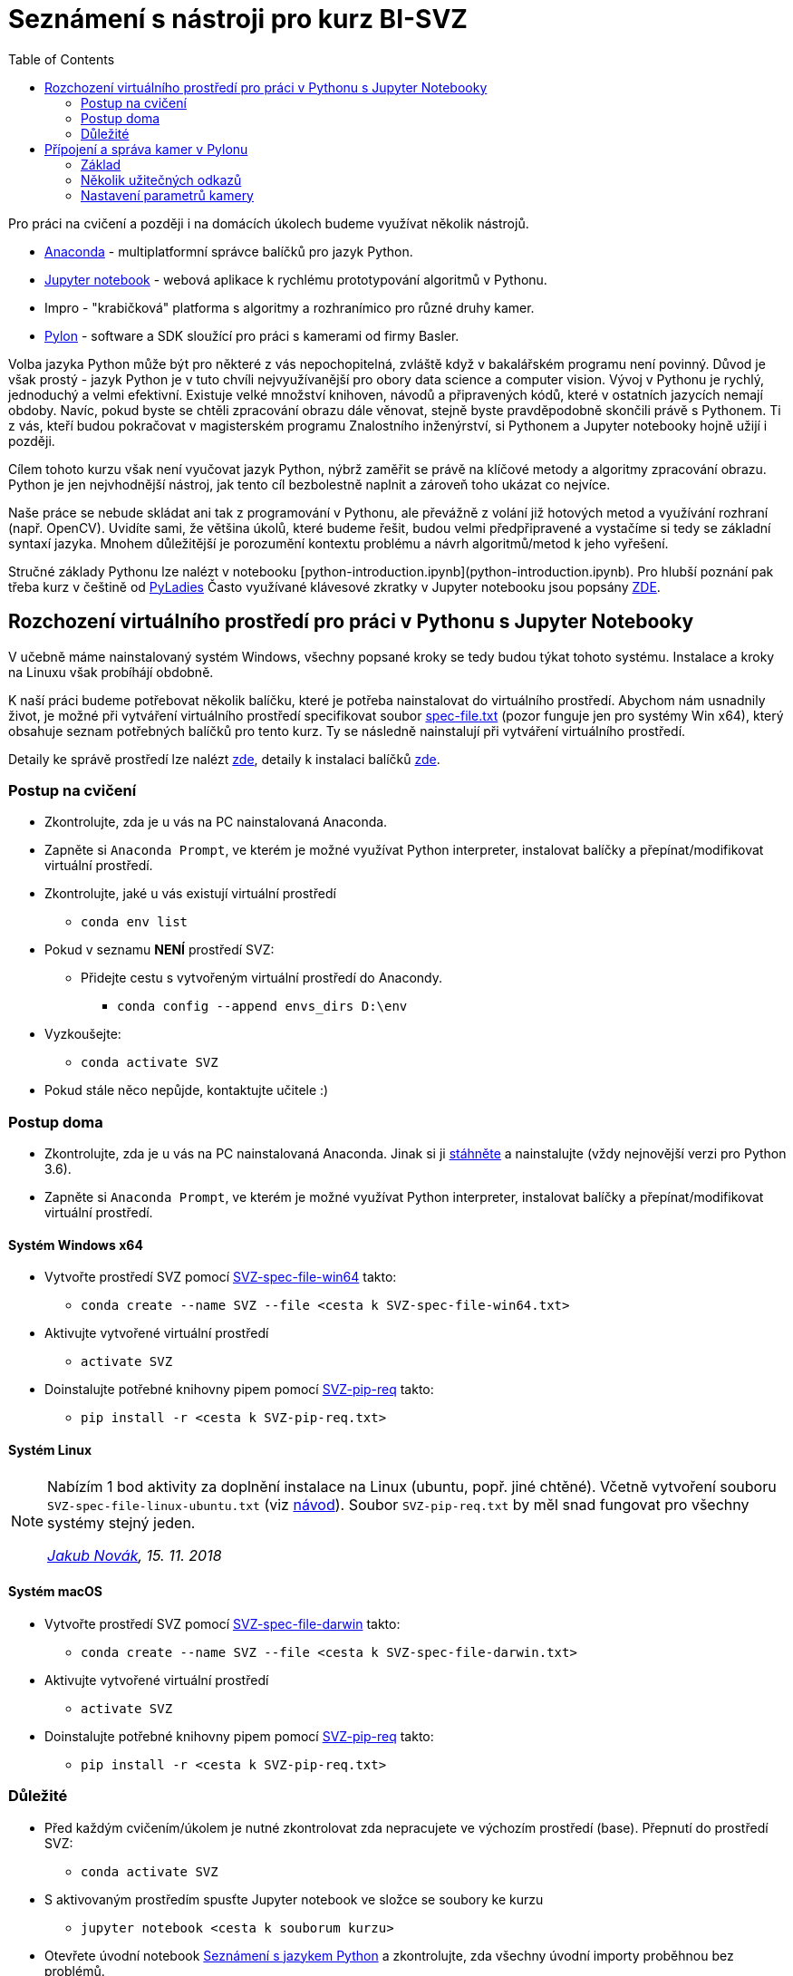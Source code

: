 = Seznámení s nástroji pro kurz BI-SVZ
:toc:

Pro práci na cvičení a později i na domácích úkolech budeme využívat několik nástrojů. 

* https://www.anaconda.com/[Anaconda] - multiplatformní správce balíčků pro jazyk Python.
* http://jupyter.org/[Jupyter notebook] - webová aplikace k rychlému prototypování algoritmů v Pythonu.
* Impro - "krabičková" platforma s algoritmy a rozhranímico pro různé druhy kamer.
* https://www.baslerweb.com/en/products/software/basler-pylon-camera-software-suite/[Pylon] - software a SDK sloužící pro práci s kamerami od firmy Basler. 
  
Volba jazyka Python může být pro některé z vás nepochopitelná, zvláště když v bakalářském programu není povinný. Důvod je však prostý - jazyk Python je v tuto chvíli nejvyužívanější pro obory data science a computer vision. Vývoj v Pythonu je rychlý, jednoduchý a velmi efektivní. Existuje velké množství knihoven, návodů a připravených kódů, které v ostatních jazycích nemají obdoby. Navíc, pokud byste se chtěli zpracování obrazu dále věnovat, stejně byste pravděpodobně skončili právě s Pythonem. Ti z vás, kteří budou pokračovat v magisterském programu Znalostního inženýrství, si Pythonem a Jupyter notebooky hojně užijí i později.

Cílem tohoto kurzu však není vyučovat jazyk Python, nýbrž zaměřit se právě na klíčové metody a algoritmy zpracování obrazu. Python je jen nejvhodnější nástroj, jak tento cíl bezbolestně naplnit a zároveň toho ukázat co nejvíce. 

Naše práce se nebude skládat ani tak z programování v Pythonu, ale převážně z volání již hotových metod a využívání rozhraní (např. OpenCV). Uvidíte sami, že většina úkolů, které budeme řešit, budou velmi předpřipravené a vystačíme si tedy se základní syntaxí jazyka. Mnohem důležitější je porozumění kontextu problému a návrh algoritmů/metod k jeho vyřešení.

Stručné základy Pythonu lze nalézt v notebooku [python-introduction.ipynb](python-introduction.ipynb). Pro hlubší poznání pak třeba kurz v češtině od https://naucse.python.cz/course/pyladies/[PyLadies]
Často využívané klávesové zkratky v Jupyter notebooku jsou popsány link:../jupyter-notebook-cheat-sheet.pdf[ZDE].


== Rozchození virtuálního prostředí pro práci v Pythonu s Jupyter Notebooky

V učebně máme nainstalovaný systém Windows, všechny popsané kroky se tedy budou týkat tohoto systému. Instalace a kroky na Linuxu však probíhájí obdobně. 

K naší práci budeme potřebovat několik balíčku, které je potřeba nainstalovat do virtuálního prostředí. Abychom nám usnadnily život, je možné při vytváření virtuálního prostředí specifikovat soubor link:spec-file.txt[spec-file.txt] (pozor funguje jen pro systémy Win x64), který obsahuje seznam potřebných balíčků pro tento kurz. Ty se následně nainstalují při vytváření virtuálního prostředí. 

Detaily ke správě prostředí lze nalézt https://conda.io/docs/user-guide/tasks/manage-environments.html[zde], detaily k instalaci balíčků https://conda.io/docs/user-guide/tasks/manage-pkgs.html[zde].

=== Postup na cvičení

* Zkontrolujte, zda je u vás na PC nainstalovaná Anaconda.
* Zapněte si `Anaconda Prompt`, ve kterém je možné využívat Python interpreter, instalovat balíčky a přepínat/modifikovat virtuální prostředí.
* Zkontrolujte, jaké u vás existují virtuální prostředí 
** `conda env list`
* Pokud v seznamu *NENÍ* prostředí SVZ:
** Přidejte cestu s vytvořeným virtuální prostředí do Anacondy. 
*** `conda config --append envs_dirs D:\env`
* Vyzkoušejte:
** `conda activate SVZ`
* Pokud stále něco nepůjde, kontaktujte učitele :)


=== Postup doma

* Zkontrolujte, zda je u vás na PC nainstalovaná Anaconda. Jinak si ji https://www.anaconda.com/download[stáhněte] a nainstalujte (vždy nejnovější verzi pro Python 3.6).
* Zapněte si `Anaconda Prompt`, ve kterém je možné využívat Python interpreter, instalovat balíčky a přepínat/modifikovat virtuální prostředí.

==== Systém Windows x64
* Vytvořte prostředí SVZ pomocí link:env/SVZ-spec-file-win64.txt[SVZ-spec-file-win64] takto:
** `conda create --name SVZ --file <cesta k SVZ-spec-file-win64.txt>`
* Aktivujte vytvořené virtuální prostředí
** `activate SVZ`
* Doinstalujte potřebné knihovny pipem pomocí link:env/SVZ-pip-req.txt[SVZ-pip-req] takto:
** `pip install -r <cesta k SVZ-pip-req.txt>`

==== Systém Linux
[NOTE]
====
Nabízím 1 bod aktivity za doplnění instalace na Linux (ubuntu, popř. jiné chtěné). Včetně vytvoření souboru `SVZ-spec-file-linux-ubuntu.txt` (viz https://conda.io/docs/user-guide/tasks/manage-environments.html#building-identical-conda-environments[návod]). Soubor `SVZ-pip-req.txt` by měl snad fungovat pro všechny systémy stejný jeden.

_mailto:jakub.novak@fit.cvut.cz[Jakub Novák], 15. 11. 2018_
====

==== Systém macOS
* Vytvořte prostředí SVZ pomocí link:env/SVZ-spec-file-darwin.txt[SVZ-spec-file-darwin] takto:
** `conda create --name SVZ --file <cesta k SVZ-spec-file-darwin.txt>`
* Aktivujte vytvořené virtuální prostředí
** `activate SVZ`
* Doinstalujte potřebné knihovny pipem pomocí link:env/SVZ-pip-req.txt[SVZ-pip-req] takto:
** `pip install -r <cesta k SVZ-pip-req.txt>`

=== Důležité

* Před každým cvičením/úkolem je nutné zkontrolovat zda nepracujete ve výchozím prostředí (base). Přepnutí do prostředí SVZ:
** `conda activate SVZ`
* S aktivovaným prostředím spusťte Jupyter notebook ve složce se soubory ke kurzu
** `jupyter notebook <cesta k souborum kurzu>` 
* Otevřete úvodní notebook link:python-introduction.ipynb[Seznámení s jazykem Python] a zkontrolujte, zda všechny úvodní importy proběhnou bez problémů. 
** Pokud uvidíte hlášky typu `ImportError: No module named cv2`, musí se daný balíček doinstalovat pomocí `conda install`. V tom případě kontaktujte učitele.


==== Poznámky

Výpis všech virtuálních prostředí lze provést pomocí `conda env list`, výpis balíčku v aktuálním prostředí `conda list`. Deaktivace aktuálního prostředí pomocí `conda deactivate`.  V případě, že chcete nějaké prostředí odstranit, tak `conda env remove --name <nazev>`. Dobrým zvykem je neinstalovat balíčky globálně (do výchozího base prostředí), ale pro každý projekt vytvořit nové virtuální prostředí. Další detaily ke správě prostředí lze nalézt https://conda.io/docs/user-guide/tasks/manage-environments.html[zde].


==== Tvorba nového virtuálního prostředí (pro admina) 

* Stáhnout soubor link:env/SVZ-spec-file-win64.txt[SVZ-spec-file-win64] a vytvořit virtuální prostředí s balíčky nutnými pro tento kurz. 
* Virtuální prostředí se vytváří na disku D:
** `conda create --prefix D:\env\SVZ --file <cesta k spec-file.txt>`

== Přípojení a správa kamer v Pylonu 

Pylon Viewer je software, SDK a zároveň i soubor ovladačů pro připojení a práci s průmyslovými kamerami Basler. Oficiální manuál je k dispozici https://docs.baslerweb.com/=t=en%2Fpylon_camera_software_suite.htm%23bc-1&rhtocid=_3_0[ZDE]. 

=== Základ

Základem je najít tu správnou kameru v menu dostupných. Vzhledem k tomu, že všechny GigE kamery jsou připojeny na stejný switch, má každé pracoviště dostupné všechny kamery. 

*DŮLEŽITÉ*: Ve chvíli, kdy je některá kamera otevřena v jakémkoli softwaru na jakémkoli počítači, je v tu chvíli zamknuta k danému softwaru. Nelze se k ní již připojit z jiného softwaru. Proto je vždy třeba vědět, jaké je sériové číslo kamery, která je dostupná pro vaše pracoviště a k té se připojovat.

Sériové číslo kamery je napsáno přímo na kameře (první obrázek) nebo přímo na krabici kamery (druhý obrázek).

image:images/kam_SN.png[]

image:images/krab_SN.png[]

Pro jednodušší vyhledání kamery lze kameře v Pylonu nastavit tzv. Device User ID. Jedná se o neunikátní identifikátor, který se bude v Pylonu zobrazovat jako název kamery před jejím sériovým číslem (v závorce). Pro projevení změny po nastavení je potřeba software Pylon vypnout a zapnout.

image:images/device_user_id.png[]

=== Několik užitečných odkazů

* https://docs.baslerweb.com/=t=en%2Foverview_of_the_pylon_viewer.htm%23bc*1&rhtocid=_3_0_0_0[Přehled softwaru Pylon]
** Obsahuje popis všech ikon z menu a hlavně z toolbaru.
* https://docs.baslerweb.com/=t=en%2Fopening_and_closing_a_camera.htm[Připojení kamery]
** Prakticky se jedná pouze o klik na požadovanou ikonu z toolbaru.
* https://docs.baslerweb.com/=t=en%2Fconfiguring_a_camera.htm[Základní konfigurace kamery]
** Ukazuje rychlý postup, jak nastavit pár základních parametrů kamery, jakými jsou Zisk (Gain) nebo Expoziční čas (Exposure Time).

=== Nastavení parametrů kamery
Názvy často hledaných parametrů jsou:

* Gain, Gain Auto
* Exposure Time, Exposure Auto
* Pixel Format
* Width, Height, X Offset, Y Offset
* Binning Horizontal, Binning Vertical
** pouze pro černobílé kamery!
* Acquisition Frame Rate, Enable Acquisition Frame Rate

Nejjednodušší způsob je využít pole hledání. 

image:images/animation_setting_parameters.gif[]
